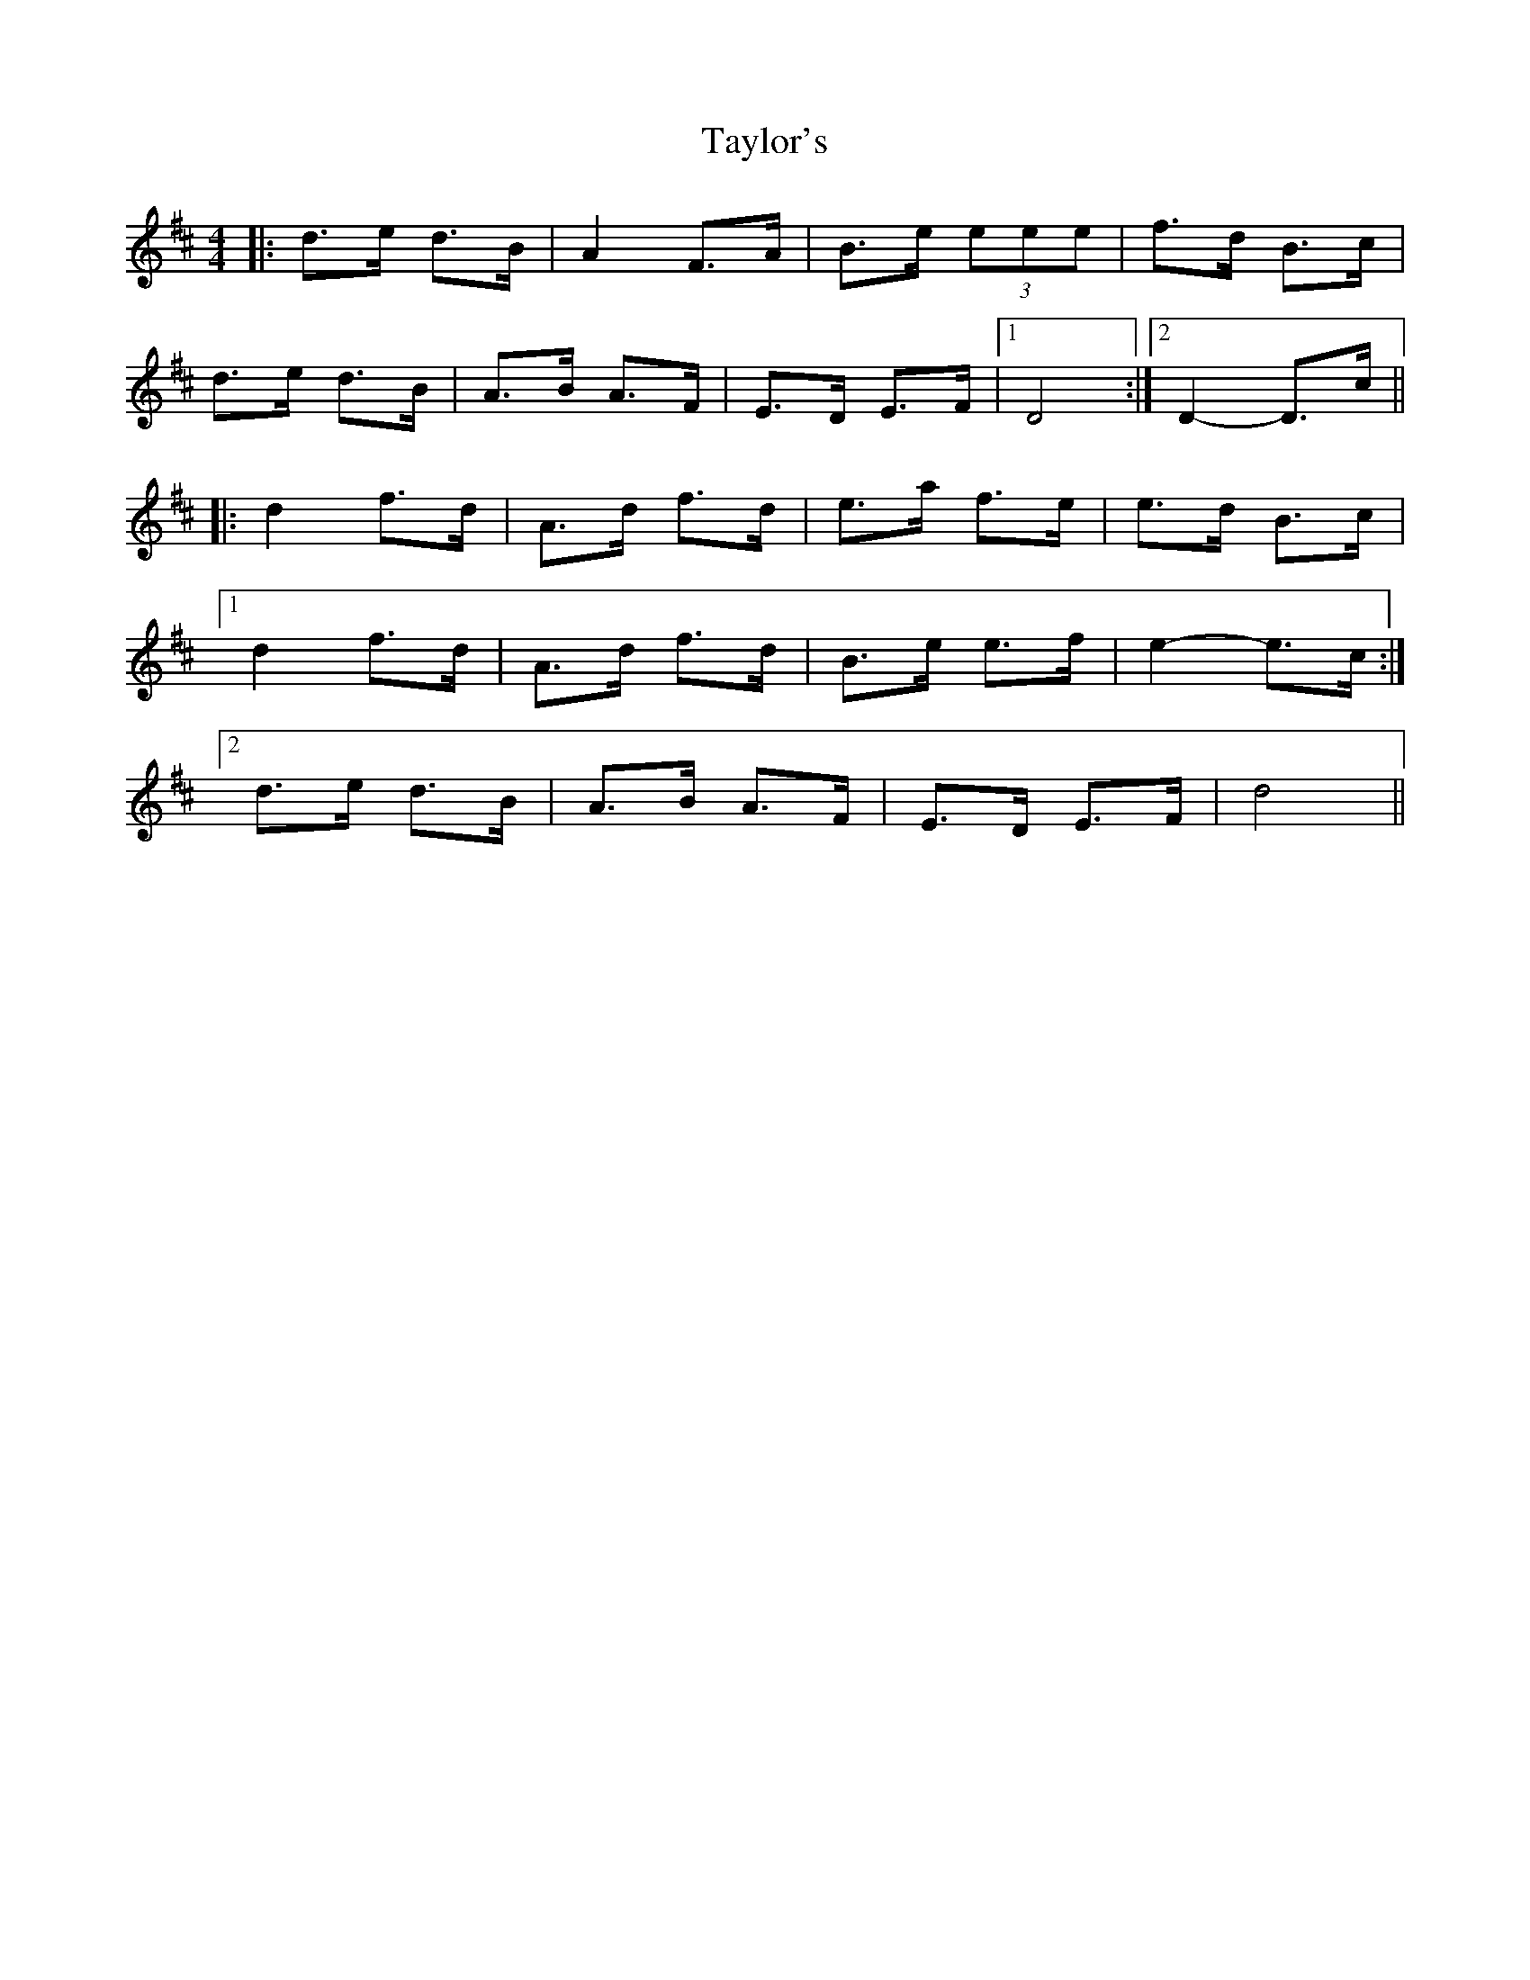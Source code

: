 X: 39539
T: Taylor's
R: barndance
M: 4/4
K: Dmajor
|:d>e d>B|A2F>A|B>e (3eee|f>d B>c|
d>e d>B|A>B A>F|E>D E>F|1 D4:|2 D2-D>c||
|:d2 f>d|A>d f>d|e>a f>e|e>d B>c|
[1d2 f>d|A>d f>d|B>e e>f|e2-e>c:|
[2d>e d>B|A>B A>F|E>D E>F|d4||

